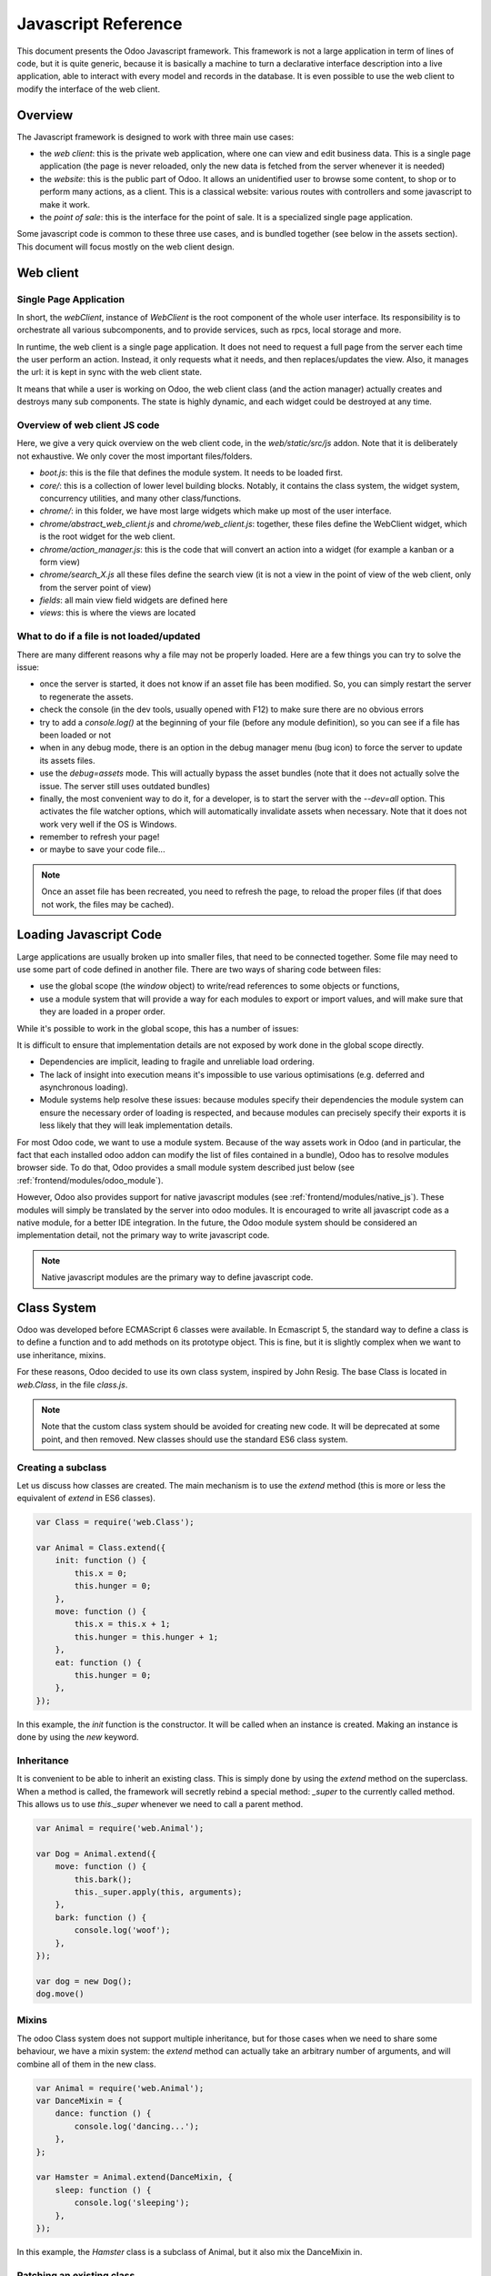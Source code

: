 .. highlight:: javascript

.. default-domain:: js

====================
Javascript Reference
====================

This document presents the Odoo Javascript framework. This
framework is not a large application in term of lines of code, but it is quite
generic, because it is basically a machine to turn a declarative interface
description into a live application, able to interact with every model and
records in the database.  It is even possible to use the web client to modify
the interface of the web client.

Overview
========

The Javascript framework is designed to work with three main use cases:

- the *web client*: this is the private web application, where one can view and
  edit business data. This is a single page application (the page is never
  reloaded, only the new data is fetched from the server whenever it is needed)
- the *website*: this is the public part of Odoo.  It allows an unidentified
  user to browse some content, to shop or to perform many actions, as a client.
  This is a classical website: various routes with controllers and some
  javascript to make it work.
- the *point of sale*: this is the interface for the point of sale. It is a
  specialized single page application.

Some javascript code is common to these three use cases, and is bundled together
(see below in the assets section).  This document will focus mostly on the web
client design.

Web client
==========

Single Page Application
-----------------------

In short, the *webClient*, instance of *WebClient* is the root component of the
whole user interface.  Its responsibility is to orchestrate all various
subcomponents, and to provide services, such as rpcs, local storage and more.

In runtime, the web client is a single page application. It does not need to
request a full page from the server each time the user perform an action. Instead,
it only requests what it needs, and then replaces/updates the view. Also, it
manages the url: it is kept in sync with the web client state.

It means that while a user is working on Odoo, the web client class (and the
action manager) actually creates and destroys many sub components. The state is
highly dynamic, and each widget could be destroyed at any time.

Overview of web client JS code
------------------------------

Here, we give a very quick overview on the web client code, in
the *web/static/src/js* addon. Note that it is deliberately not exhaustive.
We only cover the most important files/folders.

- *boot.js*: this is the file that defines the module system.  It needs to be
  loaded first.
- *core/*: this is a collection of lower level building blocks. Notably, it
  contains the class system, the widget system, concurrency utilities, and many
  other class/functions.
- *chrome/*: in this folder, we have most large widgets which make up most of
  the user interface.
- *chrome/abstract_web_client.js* and *chrome/web_client.js*: together, these
  files define the WebClient widget, which is the root widget for the web client.
- *chrome/action_manager.js*: this is the code that will convert an action into
  a widget (for example a kanban or a form view)
- *chrome/search_X.js* all these files define the search view (it is not a view
  in the point of view of the web client, only from the server point of view)
- *fields*: all main view field widgets are defined here
- *views*: this is where the views are located


What to do if a file is not loaded/updated
------------------------------------------

There are many different reasons why a file may not be properly loaded.  Here
are a few things you can try to solve the issue:

- once the server is started, it does not know if an asset file has been
  modified.  So, you can simply restart the server to regenerate the assets.
- check the console (in the dev tools, usually opened with F12) to make sure
  there are no obvious errors
- try to add a `console.log()` at the beginning of your file (before any module
  definition), so you can see if a file has been loaded or not
- when in any debug mode, there is an option in the debug manager menu (bug icon)
  to force the server to update its assets files.
- use the *debug=assets* mode.  This will actually bypass the asset bundles (note
  that it does not actually solve the issue. The server still uses outdated bundles)
- finally, the most convenient way to do it, for a developer, is to start the
  server with the *--dev=all* option. This activates the file watcher options,
  which will automatically invalidate assets when necessary.  Note that it does
  not work very well if the OS is Windows.
- remember to refresh your page!
- or maybe to save your code file...

.. note::
    Once an asset file has been recreated, you need to refresh the page, to reload
    the proper files (if that does not work, the files may be cached).


Loading Javascript Code
=======================

Large applications are usually broken up into smaller files, that need to be
connected together.  Some file may need to use some part of code defined in
another file. There are two ways of sharing code between files:

- use the global scope (the *window* object) to write/read references to some
  objects or functions,

- use a module system that will provide a way for each modules to export or import
  values, and will make sure that they are loaded in a proper order.

While it's possible to work in the global scope, this has a number of issues:

It is difficult to ensure that implementation details are not exposed by work done in the global scope directly.

- Dependencies are implicit, leading to fragile and unreliable load ordering.

- The lack of insight into execution means it's impossible to use various optimisations (e.g. deferred and asynchronous
  loading).

- Module systems help resolve these issues: because modules specify their dependencies the module system can ensure the
  necessary order of loading is respected, and because modules can precisely specify their exports it is less likely
  that they will leak implementation details.

For most Odoo code, we want to use a module system.  Because of the way assets
work in Odoo (and in particular, the fact that each installed odoo addon can
modify the list of files contained in a bundle), Odoo has to resolve modules
browser side.  To do that, Odoo provides a small module system described just
below (see :ref:`frontend/modules/odoo_module`).

However, Odoo also provides support for native javascript modules (see
:ref:`frontend/modules/native_js`). These modules
will simply be translated by the server into odoo modules. It is encouraged to
write all javascript code as a native module, for a better IDE integration. In
the future, the Odoo module system should be considered an implementation detail,
not the primary way to write javascript code.

.. note::
    Native javascript modules are the primary way to define javascript code.

Class System
============

Odoo was developed before ECMAScript 6 classes were available.  In Ecmascript 5,
the standard way to define a class is to define a function and to add methods
on its prototype object.  This is fine, but it is slightly complex when we want
to use inheritance, mixins.

For these reasons, Odoo decided to use its own class system, inspired by John
Resig. The base Class is located in *web.Class*, in the file *class.js*.


.. note ::

    Note that the custom class system should be avoided for creating new code. It
    will be deprecated at some point, and then removed.  New classes should use
    the standard ES6 class system.


Creating a subclass
-------------------

Let us discuss how classes are created.  The main mechanism is to use the
*extend* method (this is more or less the equivalent of *extend* in ES6 classes).

.. code-block:: javascript

    var Class = require('web.Class');

    var Animal = Class.extend({
        init: function () {
            this.x = 0;
            this.hunger = 0;
        },
        move: function () {
            this.x = this.x + 1;
            this.hunger = this.hunger + 1;
        },
        eat: function () {
            this.hunger = 0;
        },
    });


In this example, the *init* function is the constructor.  It will be called when
an instance is created.  Making an instance is done by using the *new* keyword.

Inheritance
-----------

It is convenient to be able to inherit an existing class.  This is simply done
by using the *extend* method on the superclass.  When a method is called, the
framework will secretly rebind a special method: *_super* to the currently
called method.  This allows us to use *this._super* whenever we need to call a
parent method.

.. code-block:: javascript

    var Animal = require('web.Animal');

    var Dog = Animal.extend({
        move: function () {
            this.bark();
            this._super.apply(this, arguments);
        },
        bark: function () {
            console.log('woof');
        },
    });

    var dog = new Dog();
    dog.move()

Mixins
------

The odoo Class system does not support multiple inheritance, but for those cases
when we need to share some behaviour, we have a mixin system: the *extend*
method can actually take an arbitrary number of arguments, and will combine all
of them in the new class.

.. code-block:: javascript

    var Animal = require('web.Animal');
    var DanceMixin = {
        dance: function () {
            console.log('dancing...');
        },
    };

    var Hamster = Animal.extend(DanceMixin, {
        sleep: function () {
            console.log('sleeping');
        },
    });

In this example, the *Hamster* class is a subclass of Animal, but it also mix
the DanceMixin in.

Patching an existing class
--------------------------

It is not common, but we sometimes need to modify another class *in place*. The
goal is to have a mechanism to change a class and all future/present instances.
This is done by using the *include* method:

.. code-block:: javascript

    var Hamster = require('web.Hamster');

    Hamster.include({
        sleep: function () {
            this._super.apply(this, arguments);
            console.log('zzzz');
        },
    });


This is obviously a dangerous operation and should be done with care.  But with
the way Odoo is structured, it is sometimes necessary in one addon to modify
the behavior of a widget/class defined in another addon.  Note that it will
modify all instances of the class, even if they have already been created.

Widgets
=======

The *Widget* class is really an important building block of the user interface.
Pretty much everything in the user interface is under the control of a widget.
The Widget class is defined in the module *web.Widget*, in *widget.js*.

In short, the features provided by the Widget class include:

* parent/child relationships between widgets (*PropertiesMixin*)
* extensive lifecycle management with safety features (e.g. automatically
  destroying children widgets during the destruction of a parent)
* automatic rendering with :ref:`qweb <reference/qweb>`
* various utility functions to help interacting with the outside environment.

Here is an example of a basic counter widget:

.. code-block:: javascript

    var Widget = require('web.Widget');

    var Counter = Widget.extend({
        template: 'some.template',
        events: {
            'click button': '_onClick',
        },
        init: function (parent, value) {
            this._super(parent);
            this.count = value;
        },
        _onClick: function () {
            this.count++;
            this.$('.val').text(this.count);
        },
    });

For this example, assume that the template *some.template* (and is properly
loaded: the template is in a file, which is properly defined in the assets of
the module manifest ``'assets': {'web.assets_qweb': [...]}``,  see
:ref:`assets <reference/assets>`.) is given by:

.. code-block:: xml

    <div t-name="some.template">
        <span class="val"><t t-esc="widget.count"/></span>
        <button>Increment</button>
    </div>

This example widget can be used in the following manner:

.. code-block:: javascript

    // Create the instance
    var counter = new Counter(this, 4);
    // Render and insert into DOM
    counter.appendTo(".some-div");

This example illustrates a few of the features of the *Widget* class, including
the event system, the template system, the constructor with the initial *parent* argument.

Widget Lifecycle
----------------

Like many component systems, the widget class has a well defined lifecycle. The
usual lifecycle is the following: *init* is called, then *willStart*, then the
rendering takes place, then *start* and finally *destroy*.

.. function:: Widget.init(parent)

    this is the constructor.  The init method is supposed to initialize the
    base state of the widget. It is synchronous and can be overridden to
    take more parameters from the widget's creator/parent

    :param parent: the new widget's parent, used to handle automatic
                    destruction and event propagation. Can be ``null`` for
                    the widget to have no parent.
    :type parent: :class:`~Widget`

.. function:: Widget.willStart()

    this method will be called once by the framework when a widget is created
    and in the process of being appended to the DOM.  The *willStart* method is a
    hook that should return a promise.  The JS framework will wait for this promise
    to complete before moving on to the rendering step.  Note that at this point,
    the widget does not have a DOM root element.  The *willStart* hook is mostly
    useful to perform some asynchronous work, such as fetching data from the server

.. function:: [Rendering]

    This step is automatically done by the framework.  What happens is
    that the framework checks if a template key is defined on the widget.  If that is
    the case, then it will render that template with the *widget* key bound to the
    widget in the rendering context (see the example above: we use *widget.count*
    in the QWeb template to read the value from the widget). If no template is
    defined, we read the *tagName* key and create a corresponding DOM element.
    When the rendering is done, we set the result as the $el property of the widget.
    After this, we automatically bind all events in the events and custom_events
    keys.

.. function:: Widget.start()

    when the rendering is complete, the framework will automatically call
    the *start* method.  This is useful to perform some specialized post-rendering
    work.  For example, setting up a library.

    Must return a promise to indicate when its work is done.

    :returns: promise

.. function:: Widget.destroy()

    This is always the final step in the life of a widget.  When a
    widget is destroyed, we basically perform all necessary cleanup operations:
    removing the widget from the component tree, unbinding all events, ...

    Automatically called when the widget's parent is destroyed,
    must be called explicitly if the widget has no parent or if it is
    removed but its parent remains.

Note that the willStart and start method are not necessarily called.  A widget
can be created (the *init* method will be called) and then destroyed (*destroy*
method) without ever having been appended to the DOM.  If that is the case, the
willStart and start will not even be called.

Widget API
----------

.. attribute:: Widget.tagName

    Used if the widget has no template defined. Defaults to ``div``,
    will be used as the tag name to create the DOM element to set as
    the widget's DOM root. It is possible to further customize this
    generated DOM root with the following attributes:


.. attribute:: Widget.id

    Used to generate an ``id`` attribute on the generated DOM
    root. Note that this is rarely needed, and is probably not a good idea
    if a widget can be used more than once.

.. attribute:: Widget.className

    Used to generate a ``class`` attribute on the generated DOM root. Note
    that it can actually contain more than one css class:
    *'some-class other-class'*

.. attribute:: Widget.attributes

    Mapping (object literal) of attribute names to attribute
    values. Each of these k:v pairs will be set as a DOM attribute
    on the generated DOM root.

.. attribute:: Widget.el

    raw DOM element set as root to the widget (only available after the start
    lifecycle method)

.. attribute:: Widget.$el

    jQuery wrapper around :attr:`~Widget.el`. (only available after the start
    lifecycle method)

.. attribute:: Widget.template

    Should be set to the name of a :ref:`QWeb template <reference/qweb>`.
    If set, the template will be rendered after the widget has been
    initialized but before it has been started. The root element generated by
    the template will be set as the DOM root of the widget.

.. attribute:: Widget.xmlDependencies

    List of paths to xml files that need to be loaded before the
    widget can be rendered. This will not induce loading anything that has already
    been loaded. This is useful when you want to load your templates lazily,
    or if you want to share a widget between the website and the web client
    interface.

    .. code-block:: javascript

        var EditorMenuBar = Widget.extend({
            xmlDependencies: ['/web_editor/static/src/xml/editor.xml'],
            ...

.. attribute:: Widget.events

    Events are a mapping of an event selector (an event name and an optional
    CSS selector separated by a space) to a callback. The callback can
    be the name of a widget's method or a function object. In either case, the
    ``this`` will be set to the widget:

    .. code-block:: javascript

        events: {
            'click p.oe_some_class a': 'some_method',
            'change input': function (e) {
                e.stopPropagation();
            }
        },

    The selector is used for jQuery's event delegation, the
    callback will only be triggered for descendants of the DOM root
    matching the selector. If the selector is left out
    (only an event name is specified), the event will be set directly on the
    widget's DOM root.

    Note: the use of an inline function is discouraged, and will probably be
    removed sometimes in the future.

.. attribute:: Widget.custom_events

    this is almost the same as the *events* attribute, but the keys
    are arbitrary strings.  They represent business events triggered by
    some sub widgets.  When an event is triggered, it will 'bubble up' the widget
    tree (see the section on component communication for more details).

.. function:: Widget.isDestroyed()

    :returns: ``true`` if the widget is being or has been destroyed, ``false``
              otherwise

.. function:: Widget.$(selector)

    Applies the CSS selector specified as parameter to the widget's
    DOM root:

    .. code-block:: javascript

        this.$(selector);

    is functionally identical to:

    .. code-block:: javascript

        this.$el.find(selector);

    :param String selector: CSS selector
    :returns: jQuery object

    .. note:: this helper method is similar to ``Backbone.View.$``

.. function:: Widget.setElement(element)

    Re-sets the widget's DOM root to the provided element, also
    handles re-setting the various aliases of the DOM root as well as
    unsetting and re-setting delegated events.

    :param Element element: a DOM element or jQuery object to set as
                            the widget's DOM root

Inserting a widget in the DOM
-----------------------------

.. function:: Widget.appendTo(element)

    Renders the widget and inserts it as the last child of the target, uses
    `.appendTo()`_

.. function:: Widget.prependTo(element)

    Renders the widget and inserts it as the first child of the target, uses
    `.prependTo()`_

.. function:: Widget.insertAfter(element)

    Renders the widget and inserts it as the preceding sibling of the target,
    uses `.insertAfter()`_

.. function:: Widget.insertBefore(element)

    Renders the widget and inserts it as the following sibling of the target,
    uses `.insertBefore()`_

All of these methods accept whatever the corresponding jQuery method accepts
(CSS selectors, DOM nodes or jQuery objects). They all return a promise
and are charged with three tasks:

* rendering the widget's root element via :func:`~Widget.renderElement`
* inserting the widget's root element in the DOM using whichever jQuery
  method they match
* starting the widget, and returning the result of starting it

Widget Guidelines
-----------------

* Identifiers (``id`` attribute) should be avoided. In generic applications
  and modules, ``id`` limits the re-usability of components and tends to make
  code more brittle. Most of the time, they can be replaced with nothing,
  classes or keeping a reference to a DOM node or jQuery element.

  If an ``id`` is absolutely necessary (because a third-party library requires
  one), the id should be partially generated using ``_.uniqueId()`` e.g.:

  .. code-block:: javascript

      this.id = _.uniqueId('my-widget-');

* Avoid predictable/common CSS class names. Class names such as "content" or
  "navigation" might match the desired meaning/semantics, but it is likely an
  other developer will have the same need, creating a naming conflict and
  unintended behavior. Generic class names should be prefixed with e.g. the
  name of the component they belong to (creating "informal" namespaces, much
  as in C or Objective-C).

* Global selectors should be avoided. Because a component may be used several
  times in a single page (an example in Odoo is dashboards), queries should be
  restricted to a given component's scope. Unfiltered selections such as
  ``$(selector)`` or ``document.querySelectorAll(selector)`` will generally
  lead to unintended or incorrect behavior.  Odoo Web's
  :class:`~Widget` has an attribute providing its DOM root
  (:attr:`~Widget.$el`), and a shortcut to select nodes directly
  (:func:`~Widget.$`).

* More generally, never assume your components own or controls anything beyond
  its own personal :attr:`~Widget.$el` (so, avoid using a reference to the
  parent widget)

* Html templating/rendering should use QWeb unless absolutely trivial.

* All interactive components (components displaying information to the screen
  or intercepting DOM events) must inherit from :class:`~Widget`
  and correctly implement and use its API and life cycle.

* Make sure to wait for start to be finished before using $el e.g.:

    .. code-block:: javascript

        var Widget = require('web.Widget');

        var AlmostCorrectWidget = Widget.extend({
            start: function () {
                this.$el.hasClass(....) // in theory, $el is already set, but you don't know what the parent will do with it, better call super first
                return this._super.apply(arguments);
            },
        });

        var IncorrectWidget = Widget.extend({
            start: function () {
                this._super.apply(arguments); // the parent promise is lost, nobody will wait for the start of this widget
                this.$el.hasClass(....)
            },
        });

        var CorrectWidget = Widget.extend({
            start: function () {
                var self = this;
                return this._super.apply(arguments).then(function() {
                    self.$el.hasClass(....) // this works, no promise is lost and the code executes in a controlled order: first super, then our code.
                });
            },
        });

.. _reference/javascript_reference/qweb:

QWeb Template Engine
====================

The web client uses the :doc:`qweb` template engine to render widgets (unless they
override the *renderElement* method to do something else).
The Qweb JS template engine is based on XML, and is mostly compatible with the
python implementation.

Now, let us explain how the templates are loaded.  Whenever the web client
starts, a rpc is made to the */web/webclient/qweb* route.  The server will then
return a list of all templates defined in data files for each installed modules.
The correct files are listed in the *web.assets_qweb* entry in each module
manifest. It is also possible to lazy-load another bundle's templates by calling
this same route and giving it the corresponding "bundle" query parameter.

The web client will wait for that list of template to be loaded, before starting
its first widget.

This mechanism works quite well for our needs, but sometimes, we want to lazy
load a template.  For example, imagine that we have a widget which is rarely
used.  In that case, maybe we prefer to not load its template in the main file,
in order to make the web client slightly lighter.  In that case, we can use the
*xmlDependencies* key of the Widget:

.. code-block:: javascript

    var Widget = require('web.Widget');

    var Counter = Widget.extend({
        template: 'some.template',
        xmlDependencies: ['/myaddon/path/to/my/file.xml'],

        ...

    });

With this, the *Counter* widget will load the xmlDependencies files in its
*willStart* method, so the template will be ready when the rendering is performed.

Event system
============

There are currently two event systems supported by Odoo: a simple system which
allows adding listeners and triggering events, and a more complete system that
also makes events 'bubble up'.

Both of these event systems are implemented in the *EventDispatcherMixin*, in
the file *mixins.js*. This mixin is included in the *Widget* class.

Base Event system
-----------------

This event system was historically the first.  It implements a simple bus
pattern. We have 4 main methods:

- *on*: this is used to register a listener on an event.
- *off*: useful to remove events listener.
- *once*: this is used to register a listener that will only be called once.
- *trigger*: trigger an event. This will cause each listeners to be called.

Here is an example on how this event system could be used:

.. code-block:: javascript

    var Widget = require('web.Widget');
    var Counter = require('myModule.Counter');

    var MyWidget = Widget.extend({
        start: function () {
            this.counter = new Counter(this);
            this.counter.on('valuechange', this, this._onValueChange);
            var def = this.counter.appendTo(this.$el);
            return Promise.all([def, this._super.apply(this, arguments)]);
        },
        _onValueChange: function (val) {
            // do something with val
        },
    });

    // in Counter widget, we need to call the trigger method:

    ... this.trigger('valuechange', someValue);


.. warning::
    the use of this event system is discouraged, we plan to replace each
    *trigger* method by the *trigger_up* method from the extended event system

Extended Event System
---------------------

The custom event widgets is a more advanced system, which mimic the DOM events
API.  Whenever an event is triggered, it will 'bubble up' the component tree,
until it reaches the root widget, or is stopped.

- *trigger_up*: this is the method that will create a small *OdooEvent* and
  dispatch it in the component tree.  Note that it will start with the component
  that triggered the event
- *custom_events*: this is the equivalent of the *event* dictionary, but for
  odoo events.

The OdooEvent class is very simple.  It has three public attributes: *target*
(the widget that triggered the event), *name* (the event name) and *data* (the
payload).  It also has 2 methods: *stopPropagation* and *is_stopped*.

The previous example can be updated to use the custom event system:

.. code-block:: javascript

    var Widget = require('web.Widget');
    var Counter = require('myModule.Counter');

    var MyWidget = Widget.extend({
        custom_events: {
            valuechange: '_onValueChange'
        },
        start: function () {
            this.counter = new Counter(this);
            var def = this.counter.appendTo(this.$el);
            return Promise.all([def, this._super.apply(this, arguments)]);
        },
        _onValueChange: function(event) {
            // do something with event.data.val
        },
    });

    // in Counter widget, we need to call the trigger_up method:

    ... this.trigger_up('valuechange', {value: someValue});

Registries
==========

A common need in the Odoo ecosystem is to extend/change the behaviour of the
base system from the outside (by installing an application, i.e. a different
module).  For example, one may need to add a new widget type in some views.  In
that case, and many others, the usual process is to create the desired component,
then add it to a registry (registering step), to make the rest of the web client
aware of its existence.

There are a few registries available in the system:

field registry (exported by :js:data:`web.field_registry`)
  The field registry contains all field widgets known to the web client.
  Whenever a view (typically form or list/kanban) needs a field widget, this
  is where it will look. A typical use case look like this:

  .. code-block:: javascript

      var fieldRegistry = require('web.field_registry');

      var FieldPad = ...;

      fieldRegistry.add('pad', FieldPad);

  Note that each value should be a subclass of *AbstractField*

view registry
  This registry contains all JS views known to the web client
  (and in particular, the view manager).  Each value of this registry should
  be a subclass of *AbstractView*.

action registry
  We keep track of all client actions in this registry.  This
  is where the action manager looks up whenever it needs to create a client
  action.  In version 11, each value should simply be a subclass of *Widget*.
  However, in version 12, the values are required to be *AbstractAction*.

Communication between widgets
=============================

There are many ways to communicate between components.

From a parent to its child
  This is a simple case. The parent widget can simply call a method on its
  child:

  .. code-block:: javascript

      this.someWidget.update(someInfo);

From a widget to its parent/some ancestor
  In this case, the widget's job is simply to notify its environment that
  something happened.  Since we do not want the widget to have a reference to
  its parent (this would couple the widget with its parent's implementation),
  the best way to proceed is usually to trigger an event, which will bubble up
  the component tree, by using the ``trigger_up`` method:

  .. code-block:: javascript

      this.trigger_up('open_record', { record: record, id: id});

  This event will be triggered on the widget, then will bubble up and be
  eventually caught by some upstream widget:

  .. code-block:: javascript

      var SomeAncestor = Widget.extend({
          custom_events: {
              'open_record': '_onOpenRecord',
          },
          _onOpenRecord: function (event) {
              var record = event.data.record;
              var id = event.data.id;
              // do something with the event.
          },
      });

Cross component
  Cross component communication can be achieved by using a bus.  This is not
  the preferred form of communication, because it has the disadvantage of
  making the code harder to maintain.  However, it has the advantage of
  decoupling the components.  In that case, this is simply done by triggering
  and listening to events on a bus.  For example:

  .. code-block:: javascript

      // in WidgetA
      var core = require('web.core');

      var WidgetA = Widget.extend({
          ...
          start: function () {
              core.bus.on('barcode_scanned', this, this._onBarcodeScanned);
          },
      });

      // in WidgetB
      var WidgetB = Widget.extend({
          ...
          someFunction: function (barcode) {
              core.bus.trigger('barcode_scanned', barcode);
          },
      });

    In this example, we use the bus exported by *web.core*, but this is not
    required. A bus could be created for a specific purpose.

Services
========

In version 11.0, we introduced the notion of *service*.  The main idea is to
give to sub components a controlled way to access their environment, in a way
that allow the framework enough control, and which is testable.

The service system is organized around three ideas: services, service providers
and widgets.  The way it works is that widgets trigger (with *trigger_up*)
events, these events bubble up to a service provider, which will ask a service
to perform a task, then maybe return an answer.

Service
-------

A service is an instance of the *AbstractService* class.  It basically only has
a name and a few methods.  Its job is to perform some work, typically something
depending on the environment.

For example, we have the *ajax* service (job is to perform a rpc), the
*localStorage* (interact with the browser local storage) and many others.

Here is a simplified example on how the ajax service is implemented:

.. code-block:: javascript

    var AbstractService = require('web.AbstractService');

    var AjaxService = AbstractService.extend({
        name: 'ajax',
        rpc: function (...) {
            return ...;
        },
    });

This service is named 'ajax' and define one method, *rpc*.

Service Provider
----------------

For services to work, it is necessary that we have a service provider ready to
dispatch the custom events.  In the *backend* (web client), this is done by the
main web client instance. Note that the code for the service provider comes from
the *ServiceProviderMixin*.

Widget
------

The widget is the part that requests a service.  In order to do that, it simply
triggers an event *call_service* (typically by using the helper function *call*).
This event will bubble up and communicate the intent to the rest of the system.

In practice, some functions are so frequently called that we have some helpers
functions to make them easier to use. For example, the *_rpc* method is a helper
that helps making a rpc.

.. code-block:: javascript

    var SomeWidget = Widget.extend({
        _getActivityModelViewID: function (model) {
            return this._rpc({
                model: model,
                method: 'get_activity_view_id'
            });
        },
    });

.. warning::
    If a widget is destroyed, it will be detached from the main component tree
    and will not have a parent.  In that case, the events will not bubble up, which
    means that the work will not be done.  This is usually exactly what we want from
    a destroyed widget.

RPCs
----

The rpc functionality is supplied by the ajax service.  But most people will
probably only interact with the *_rpc* helpers.

There are typically two usecases when working on Odoo: one may need to call a
method on a (python) model (this goes through a controller *call_kw*), or one
may need to directly call a controller (available on some route).

* Calling a method on a python model:

.. code-block:: javascript

    return this._rpc({
        model: 'some.model',
        method: 'some_method',
        args: [some, args],
    });

* Directly calling a controller:

.. code-block:: javascript

    return this._rpc({
        route: '/some/route/',
        params: { some: kwargs},
    });

Notifications
=============

The Odoo framework has a standard way to communicate various information to the
user: notifications, which are displayed on the top right of the user interface.

There are two types of notifications:

- *notification*: useful to display some feedback.  For example, whenever a user
  unsubscribed to a channel.

- *warning*: useful to display some important/urgent information.  Typically
  most kind of (recoverable) errors in the system.

Also, notifications can be used to ask a question to the user without disturbing
its workflow.  Imagine a phone call received through VOIP: a sticky notification
could be displayed with two buttons *Accept* and *Decline*.

Notification system
-------------------

The notification system in Odoo is designed with the following components:

- a *Notification* widget: this is a simple widget that is meant to be created
  and displayed with the desired information

- a *NotificationService*: a service whose responsibility is to create and
  destroy notifications whenever a request is done (with a custom_event). Note
  that the web client is a service provider.

- a client action *display_notification*: this allows to trigger the display
  of a notification from python (e.g. in the method called when the user
  clicked on a button of type object).

- an helper function in *ServiceMixin*: *displayNotification*

Displaying a notification
-------------------------

The most common way to display a notification is by using the method that come
from the *ServiceMixin*:

- *displayNotification(options)*:
    Display a notification with the following *options*:

    - *title*: string, optional. This will be displayed on the top as a title.

    - *subtitle*: string, optional. This will be displayed on the top as a
      subtitle.

    - *message*: string, optional. The content of the notification. Do not forget
      to escape your message via the markup function if needed.

    - *sticky*: boolean, optional (default false). If true, the notification
      will stay until the user dismisses it.  Otherwise, the notification will
      be automatically closed after a short delay.

    - *type*: string, optional (default 'warning'). Determines the style of the
      notification. Possible values: 'info', 'success', 'warning', 'danger', ''.

    - *className*: string, optional.  This is a css class name that will be
      automatically added to the notification.  This could be useful for styling
      purpose, even though its use is discouraged.

Here are two examples on how to use these methods:

.. code-block:: javascript

    // note that we call _t on the text to make sure it is properly translated.
    this.displayNotification({
        title: _t("Success"),
        message: _t("Your signature request has been sent.")
    });
    this.displayNotification({
        title: _t("Error"),
        message: _t("Filter name is required."),
        type: 'danger',
    });

Here an example in python:

.. code-block:: python

    # note that we call _(string) on the text to make sure it is properly translated.
    def show_notification(self):
        return {
            'type': 'ir.actions.client',
            'tag': 'display_notification',
            'params': {
                'title': _('Success'),
                'message': _('Your signature request has been sent.'),
                'sticky': False,
            }
        }

Systray
=======

The Systray is the right part of the menu bar in the interface, where the web
client displays a few widgets, such as a messaging menu.

When the SystrayMenu is created by the menu, it will look for all registered
widgets and add them as a sub widget at the proper place.

There is currently no specific API for systray widgets.  They are supposed to
be simple widgets, and can communicate with their environment just like other
widgets with the *trigger_up* method.

Adding a new Systray Item
-------------------------

There is no systray registry.  The proper way to add a widget is to add it to
the class variable SystrayMenu.items.

.. code-block:: javascript

    var SystrayMenu = require('web.SystrayMenu');

    var MySystrayWidget = Widget.extend({
        ...
    });

    SystrayMenu.Items.push(MySystrayWidget);

Ordering
--------

Before adding the widget to himself, the Systray Menu will sort the items by
a sequence property. If that property is not present on the prototype, it will
use 50 instead.  So, to position a systray item to be on the right, one can
set a very high sequence number (and conversely, a low number to put it on the
left).

.. code-block:: javascript

    MySystrayWidget.prototype.sequence = 100;

Translation management
======================

Some translations are made on the server side (basically all text strings rendered or
processed by the server), but there are strings in the static files that need
to be translated.  The way it currently works is the following:

- each translatable string is tagged with the special function *_t* (available in
  the JS module *web.core*
- these strings are used by the server to generate the proper PO files
- whenever the web client is loaded, it will call the route */web/webclient/translations*,
  which returns a list of all translatable terms
- in runtime, whenever the function *_t* is called, it will look up in this list
  in order to find a translation, and return it or the original string if none
  is found.

Note that translations are explained in more details, from the server point of
view, in the document :doc:`/developer/howtos/translations`.

There are two important functions for the translations in javascript: *_t* and
*_lt*.  The difference is that *_lt* is lazily evaluated.

.. code-block:: javascript

    var core = require('web.core');

    var _t = core._t;
    var _lt = core._lt;

    var SomeWidget = Widget.extend({
        exampleString: _lt('this should be translated'),
        ...
        someMethod: function () {
            var str = _t('some text');
            ...
        },
    });

In this example, the *_lt* is necessary because the translations are not ready
when the module is loaded.

Note that translation functions need some care.  The string given in argument
should not be dynamic.

Session
=======

There is a specific module provided by the web client which contains some
information specific to the user current *session*.  Some notable keys are

- uid: the current user ID (its ID as a *res.users*)
- user_name: the user name, as a string
- the user context (user ID, language and timezone)
- partner_id: the ID of the partner associated to the current user
- db: the name of the database currently being in use

Adding information to the session
---------------------------------

When the /web route is loaded, the server will inject some session information
in the template a script tag. The information will be read from the method
*session_info* of the model *ir.http*.  So, if one wants to add a specific
information, it can be done by overriding the session_info method and adding it
to the dictionary.

.. code-block:: python

    from odoo import models
    from odoo.http import request


    class IrHttp(models.AbstractModel):
        _inherit = 'ir.http'

        def session_info(self):
            result = super(IrHttp, self).session_info()
            result['some_key'] = get_some_value_from_db()
            return result

Now, the value can be obtained in javascript by reading it in the session:

.. code-block:: javascript

    var session = require('web.session');
    var myValue = session.some_key;
    ...

Note that this mechanism is designed to reduce the amount of communication
needed by the web client to be ready.  It is more appropriate for data which is
cheap to compute (a slow session_info call will delay the loading for the web
client for everyone), and for data which is required early in the initialization
process.

Views
=====

The word 'view' has more than one meaning. This section is about the design of
the javascript code of the views, not the structure of the *arch* or anything
else.

In 2017, Odoo replaced the previous view code with a new architecture.  The
main need was to separate the rendering logic from the model logic.

Views (in a generic sense) are now described with  4 pieces: a View, a
Controller, a Renderer and a Model.  The API of these 4 pieces is described in
the AbstractView, AbstractController, AbstractRenderer and AbstractModel classes.

.. raw:: html

    <svg width="550" height="173">
        <!-- Created with Method Draw - https://github.com/duopixel/Method-Draw/ -->
        <path id="svg_1" d="m147.42498,79.79206c0.09944,-8.18859 -0.06363,-16.38812 0.81774,-24.5623c21.65679,2.68895 43.05815,7.08874 64.35,11.04543c1.14304,-4.01519 0.60504,-7.34585 1.59817,-11.05817c13.67878,7.81176 27.23421,15.73476 40.23409,24.03505c-12.47212,9.41539 -26.77809,17.592 -40.82272,25.96494c-0.4548,-3.89916 -0.90967,-7.79828 -1.36448,-11.69744c-20.69972,3.77225 -42.59036,7.6724 -63.42391,11.12096c-1.41678,-7.95741 -1.37514,-16.62327 -1.38888,-24.84846z" stroke-width="1.5" stroke="#000" fill="#fff"/>
        <rect id="svg_3" height="41" width="110" y="57.5" x="7" fill-opacity="null" stroke-opacity="null" stroke-width="1.5" stroke="#000" fill="#fff"/>
        <rect stroke="#000" id="svg_5" height="41" width="135" y="20.5" x="328" fill-opacity="null" stroke-opacity="null" stroke-width="1.5" fill="#fff"/>
        <rect stroke="#000" id="svg_6" height="41" width="128" y="102.5" x="262" fill-opacity="null" stroke-opacity="null" stroke-width="1.5" fill="#fff"/>
        <rect stroke="#000" id="svg_7" height="41" width="119" y="100.5" x="417" fill-opacity="null" stroke-opacity="null" stroke-width="1.5" fill="#fff"/>
        <line stroke-linecap="null" stroke-linejoin="null" id="svg_8" y2="96.5" x2="317" y1="65.5" x1="364" fill-opacity="null" stroke-opacity="null" stroke-width="1.5" stroke="#000" fill="none"/>
        <line stroke-linecap="null" stroke-linejoin="null" id="svg_9" y2="96.5" x2="467" y1="63.5" x1="425" fill-opacity="null" stroke-opacity="null" stroke-width="1.5" stroke="#000" fill="none"/>
        <text xml:space="preserve" text-anchor="start" font-family="Helvetica, Arial, sans-serif" font-size="24" id="svg_10" y="83.5" x="38" fill-opacity="null" stroke-opacity="null" stroke-width="0" stroke="#000" fill="#000000">View</text>
        <text xml:space="preserve" text-anchor="start" font-family="Helvetica, Arial, sans-serif" font-size="24" id="svg_11" y="44.5" x="346" fill-opacity="null" stroke-opacity="null" stroke-width="0" stroke="#000" fill="#000000">Controller</text>
        <text xml:space="preserve" text-anchor="start" font-family="Helvetica, Arial, sans-serif" font-size="24" id="svg_12" y="128.5" x="276" fill-opacity="null" stroke-opacity="null" stroke-width="0" stroke="#000" fill="#000000">Renderer</text>
        <text xml:space="preserve" text-anchor="start" font-family="Helvetica, Arial, sans-serif" font-size="24" id="svg_13" y="127.5" x="442" fill-opacity="null" stroke-opacity="null" stroke-width="0" stroke="#000" fill="#000000">Model</text>
    </svg>

- the View is the factory. Its job is to get a set of fields, arch, context and
  some other parameters, then to construct a Controller/Renderer/Model triplet.

  The view's role is to properly setup each piece of the MVC pattern, with the correct
  information.  Usually, it has to process the arch string and extract the
  data necessary for each other parts of the view.

  Note that the view is a class, not a widget.  Once its job has been done, it
  can be discarded.

- the Renderer has one job: representing the data being viewed in a DOM element.
  Each view can render the data in a different way.  Also, it should listen on
  appropriate user actions and notify its parent (the Controller) if necessary.

  The Renderer is the V in the MVC pattern.

- the Model: its job is to fetch and hold the state of the view.  Usually, it
  represents in some way a set of records in the database.  The Model is the
  owner of the 'business data'. It is the M in the MVC pattern.

- the Controller: its job is to coordinate the renderer and the model.  Also, it
  is the main entry point for the rest of the web client.  For example, when
  the user changes something in the search view, the *update* method of the
  controller will be called with the appropriate information.

  It is the C in the MVC pattern.

.. note::
    The JS code for the views has been designed to be usable outside of the
    context of a view manager/action manager.  They could be used in a client action,
    or, they could be displayed in the public website (with some work on the assets).

.. _reference/js/widgets:

Fields
======

A good part of the web client experience is about editing and creating data. Most
of that work is done with the help of field widgets, which are aware of the field
type and of the specific details on how a value should be displayed and edited.

.. _reference/javascript_reference/field_decoration:

Decorations
-----------

Like the list view, field widgets have a simple support for decorations. The
goal of decorations is to have a simple way to specify a text color depending on
the record current state.  For example:

.. code-block:: xml

    <field name="state" decoration-danger="amount &lt; 10000"/>

The valid decoration names are:

- `decoration-bf`
- `decoration-it`
- `decoration-danger`
- `decoration-info`
- `decoration-muted`
- `decoration-primary`
- `decoration-success`
- `decoration-warning`

Each decoration *decoration-X* will be mapped to a css class *text-X*, which is
a standard bootstrap css class (except for *text-it* and *text-bf*, which are
handled by odoo and correspond to italic and bold, respectively).  Note that the
value of the decoration attribute should be a valid python expression, which
will be evaluated with the record as evaluation context.

Non-relational fields
---------------------

We document here all non relational fields available by default, in no particular
order.

Integer (`integer`)
    This is the default field type for fields of type `integer`.

    - Supported field types: `integer`

    Options:

    - `type`: setting the input type (`"text"` by default, can be set on `"number"`)

        On edit mode, the field is rendered as an input with the HTML attribute type
        set on `"number"` (so user can benefit the native support, especially on
        mobile). In this case, the default formatting is disabled to avoid incompability.

        .. code-block:: xml

            <field name="int_value" options="{'type': 'number'}" />

    - `step`: set the step to the value up and down when the user click on buttons
      (only for input of type number, `1` by default)

        .. code-block:: xml

            <field name="int_value" options="{'type': 'number', 'step': 100}" />

    - `format`: should the number be formatted. (`true` by default)

        By default, numbers are formatted according to locale parameters.
        This option will prevent the field's value from being formatted.

        .. code-block:: xml

            <field name="int_value" options='{"format": false}' />

Float (`float`)
    This is the default field type for fields of type `float`.

    - Supported field types: `float`

    Attributes:

    - `digits`: displayed precision

        .. code-block:: xml

            <field name="factor" digits="[42,5]" />

    Options:

    - `type`: setting the input type (`"text"` by default, can be set on `"number"`)
        On edit mode, the field is rendered as an input with the HTML attribute type
        set on `"number"` (so user can benefit the native support, especially on
        mobile). In this case, the default formatting is disabled to avoid incompability.

        .. code-block:: xml

            <field name="int_value" options="{'type': 'number'}" />

    - `step`: set the step to the value up and down when the user click on buttons
        (only for input of type number, `1` by default)

        .. code-block:: xml

            <field name="int_value" options="{'type': 'number', 'step': 0.1}" />

    - `format`: should the number be formatted. (`true` by default)
        By default, numbers are formatted according to locale parameters.
        This option will prevent the field's value from being formatted.

        .. code-block:: xml

            <field name="int_value" options="{'format': false}" />

Time (`float_time`)
    The goal of this widget is to display properly a float value that represents
    a time interval (in hours).  So, for example, `0.5` should be formatted as `0:30`,
    or `4.75` correspond to `4:45`.

    - Supported field types: `float`

Float Factor (`float_factor`)
    This widget aims to display properly a float value that converted using a factor
    given in its options. So, for example, the value saved in database is `0.5` and the
    factor is `3`, the widget value should be formatted as `1.5`.

    - Supported field types: `float`

Float Toggle (`float_toggle`)
    The goal of this widget is to replace the input field by a button containing a
    range of possible values (given in the options). Each click allows the user to loop
    in the range. The purpose here is to restrict the field value to a predefined selection.
    Also, the widget support the factor conversion as the `float_factor` widget (Range values
    should be the result of the conversion).

    - Supported field types: `float`

    .. code-block:: xml

        <field name="days_to_close" widget="float_toggle" options="{'factor': 2, 'range': [0, 4, 8]}" />

Boolean (`boolean`)
    This is the default field type for fields of type `boolean`.

    - Supported field types: `boolean`

Char (`char`)
    This is the default field type for fields of type `char`.

    - Supported field types: `char`

.. _reference/javascript_reference/date_field:

Date (`date`)
    This is the default field type for fields of type `date`. It consists of a text
    box and a date picker.

    - Supported field types: `date`

    Options:

    - `min_date` / `max_date`: sets limit dates for accepted values. By default, the earliest
        accepted date is **1000-01-01** and the latest is **9999-12-31**.
        Accepted values are SQL-formatted dates (`yyyy-MM-dd HH:mm:ss`) or `"today"`.

        .. code-block:: xml

            <field name="datefield" options="{'min_date': 'today', 'max_date': '2023-12-31'}" />

    - warn_future: displays a warning if the value is in the future (based on today).

        .. code-block:: xml

            <field name="datefield" options="{'warn_future': true}" />

.. _reference/javascript_reference/datetime_field:

Date & Time (`datetime`)
    This is the default field type for fields of type `datetime`. The values are always
    in the client's timezone.

    - Supported field types: `datetime`

    Options:

    - see :ref:`Date Field <reference/javascript_reference/date_field>` options

    - `rounding`: increment used to generate available minutes in the time picker. This
        does not affect the actual value, just the amount of available options in the
        select dropdown (default: `5`).

        .. code-block:: xml

            <field name="datetimefield" options="{'rounding': 10}" />

Date Range (`daterange`)
    This widget allows the user to select start and end date from a single picker.

    - Supported field types: `date`, `datetime`

    Options:

    - see :ref:`Date Field <reference/javascript_reference/date_field>` or :ref:`Date & Time Field <reference/javascript_reference/datetime_field>` options

    - `start_date_field`: field used to get/set the start value of the date range (cannot be used with
        `end_date_field`).

        .. code-block:: xml

            <field name="end_date" widget="daterange" options="{'start_date_field': 'start_date'}" />

    - `end_date_field`: field used to get/set the end value of the date range (cannot be used with
        `start_date_field`).

        .. code-block:: xml

            <field name="start_date" widget="daterange" options="{'end_date_field': 'end_date'}" />

Remaining Days (`remaining_days`)
    This widget can be used on date and datetime fields. In readonly, it displays
    the delta (in days) between the value of the field and today. The widget turns
    into a regular date or datetime field in edit mode.

    - Supported field types: `date`, `datetime`

Monetary (`monetary`)
    This is the default field type for fields of type `monetary`. It is used to
    display a currency.  If there is a currency fields given in option, it will
    use that, otherwise it will fall back to the default currency (in the session)

    - Supported field types: `monetary`, `float`

    Options:

    - `currency_field`: another field name which should be a many2one on currency.

        .. code-block:: xml

            <field name="value" widget="monetary" options="{'currency_field': 'currency_id'}" />

Text (`text`)
    This is the default field type for fields of type `text`.

    - Supported field types: `text`


Handle (`handle`)
    This field's job is to be displayed as a `handle`, and allows reordering the
    various records by drag and dropping them.

    .. warning:: It has to be specified on the field by which records are sorted.
    .. warning:: Having more than one field with a handle widget on the same list is not supported.

    - Supported field types: `integer`


Email (`email`)
    This field displays email address.  The main reason to use it is that it
    is rendered as an anchor tag with the proper href, in readonly mode.

    - Supported field types: `char`

Phone (`phone`)
    This field displays a phone number.  The main reason to use it is that it
    is rendered as an anchor tag with the proper href, in readonly mode, but
    only in some cases: we only want to make it clickable if the device can
    call this particular number.

    - Supported field types: `char`

URL (`url`)
    This field displays an url (in readonly mode). The main reason to use it is
    that it is rendered as an anchor tag with the proper css classes and href.

    Also, the text of the anchor tag can be customized with the *text* attribute
    (it won't change the href value).

    - Supported field types: `char`

    .. code-block:: xml

        <field name="foo" widget="url" text="Some URL" />

    Options:

    - `website_path`: (default: `false`) by default, the widget forces (if not already
        the case) the href value to begin with `"http://"` except if this option is set
        to true, thus allowing redirections to the database's own website.

Domain (`domain`)
    The `domain` field allows the user to construct a technical-prefix domain
    thanks to a tree-like interface and see the selected records in real time.
    In debug mode, an input is also there to be able to enter the prefix char
    domain directly (or to build advanced domains the tree-like interface does
    not allow to).

    Note that this is limited to **static** domains (no dynamic expressions, or access
    to context variable).

    - Supported field types: `char`

Link button (`link_button`)
    The `LinkButton` widget actually simply displays a span with an icon and the
    text value as content. The link is clickable and will open a new browser
    window with its value as url.

    - Supported field types: `char`

Image File (`image`)
    This widget is used to represent a binary value as an image. In some cases,
    the server returns a `bin_size` instead of the real image (a `bin_size` is a
    string representing a file size, such as `"6.5kb"`).  In that case, the widget
    will make an image with a source attribute corresponding to an image on the
    server.

    - Supported field types: `binary`

    Options:

    - `preview_image`: if the image is only loaded as a `bin_size`, then this
        option is useful to inform the web client that the default field name is
        not the name of the current field, but the name of another field.

        .. code-block:: xml

            <field name="image" widget="image" options="{'preview_image': 'image_128'}" />

    - `accepted_file_extensions`: the file extension the user can pick from the file input dialog box (default value is `image/\*`)
        (cf: ``accept`` attribute on `<input type="file" />`)

Binary File (`binary`)
    Generic widget to allow saving/downloading a binary file.

    - Supported field types: `binary`

    Attributes:

    - `filename`: saving a binary file will lose its file name, since it only
        saves the binary value. The file name can be saved in another field. To do
        that, a `filename` attribute should be set to a field present in the view.

        .. code-block:: xml

            <field name="datas" filename="datas_fname" />

    Options:

    - `accepted_file_extensions`: the file extension the user can pick from the file input dialog box
        (cf: ``accept`` attribute on `<input type="file" />`)

Priority (`priority`)
    This widget is rendered as a set of stars, allowing the user to click on it
    to select a value or not. This is useful for example to mark a task as high
    priority.

    Note that this widget also works in `readonly` mode, which is unusual.

    - Supported field types: `selection`

Image Attachment (`attachment_image`)
    Image widget for `many2one` fields. If the field is set, this widget will be
    rendered as an image with the proper src url. This widget does not have a
    different behaviour in edit or readonly mode, it is only useful to view an
    image.

    - Supported field types: `many2one`

    .. code-block:: xml

        <field name="displayed_image_id" widget="attachment_image" />

Label Selection (`label_selection`)
    This widget renders a simple non-editable label. This is only useful to
    display some information, not to edit it.

    - Supported field types: `selection`

    Options:

    - `classes`: a mapping from a selection value to a CSS class name

        .. code-block:: xml

            <field
                name="state"
                widget="label_selection"
                options="{
                    'classes': {
                        'draft': 'default',
                        'cancel': 'default',
                        'none': 'danger',
                    },
                }"
            />

State Selection (`state_selection`)
    This is a specialized selection widget. It assumes that the record has some
    hardcoded fields, present in the view: `stage_id`, `legend_normal`,
    `legend_blocked`, `legend_done`. This is mostly used to display and change
    the state of a task in a project, with additional information displayed in
    the dropdown.

    - Supported field types: `selection`

    .. code-block:: xml

        <field name="kanban_state" widget="state_selection" />

State Selection - List View (`list.state_selection`)
    In list views, the `state_selection` field displays by default the label next to the icon.

    - Supported field types: `selection`

    Options:

    - `hide_label`: hide the label next to the icon

        .. code-block:: xml

            <field name="kanban_state" widget="state_selection" options="{'hide_label': true}" />

Favorite (`boolean_favorite`)
    This widget is displayed as an empty (or not) star, depending on a boolean
    value. Note that it also can be edited in readonly mode.

    - Supported field types: `boolean`

Toggle (`boolean_toggle`)
    Displays a toggle switch to represent a boolean. This is a subfield of the
    `boolean` field, mostly used to have a different look.

    - Supported field types: `boolean`

Stat Info (`statinfo`)
    This widget is meant to represent statistical information in a `stat button`.
    It is basically just a label with a number.

    - Supported field types: `integer`, `float`

    Options:

    - `label_field`: if given, the widget will use the value of the `label_field` as
        text.

        .. code-block:: xml

            <button
                name="%(act_payslip_lines)d"
                icon="fa-money"
                type="action"
            >
                <field
                    name="payslip_count"
                    widget="statinfo"
                    string="Payslip"
                    options="{'label_field': 'label_tasks'}"
                />
            </button>

Percent Pie (`percentpie`)
    This widget is meant to represent statistical information in a `stat button`.
    This is similar to a statinfo widget, but the information is represented in
    a **pie chart** (empty to full).  Note that the value is interpreted as a
    percentage (a number between `0` and `100`).

    - Supported field types: `integer`, `float`

    .. code-block:: xml

        <field name="replied_ratio" string="Replied" widget="percentpie" />

Progress Bar (`progressbar`)
    Represent a value as a progress bar (from `0` to some value)

    - Supported field types: `integer`, `float`

    Options:

    - `editable`: boolean determining whether the `value` is editable

    - `current_value`: get the current value from the field that must be present in the view

    - `max_value`: get the maximum value from the field that must be present in the view

    - `edit_max_value`: boolean determining whether the `max_value` is editable

    - `title`: title of the bar, displayed on top of the bar
        --> not translated, use `title` attribute (not option) instead if the term must be translated

    .. code-block:: xml

        <field
            name="absence_of_today"
            widget="progressbar"
            options="{
                'current_value': 'absence_of_today',
                'max_value': 'total_employee',
                'editable': false,
            }"
        />

Journal Dashboard Graph (`dashboard_graph`)
    This is a more specialized widget, useful to display a graph representing a
    set of data. For example, it is used in the accounting dashboard kanban view.

    It assumes that the field is a JSON serialization of a set of data.

    - Supported field types: `char`

    Attributes:

    - `graph_type`: string, can be either `"line"` or `"bar"`

        .. code-block:: xml

            <field name="dashboard_graph_data" widget="dashboard_graph" graph_type="line" />

Ace Editor (`ace`)
    This widget is intended to be used on Text fields. It provides Ace Editor
    for editing XML and Python.

    - Supported field types: `char`, `text`

Badge (`badge`)
    Displays the value inside a bootstrap badge pill.

    - Supported field types: `char`, `selection`, `many2one`

    By default, the badge has a light grey background, but it can be customized
    by using the :ref:`Decoration <reference/javascript_reference/field_decoration>` mechanism.
    For instance, to display a red badge under a given condition:

    .. code-block:: xml

        <field name="foo" widget="badge" decoration-danger="state == 'cancel'" />

Relational fields
-----------------

Selection (`selection`)

    - Supported field types: `selection`

    Attributes:

    - `placeholder`: a string which is used to display some info when no value is selected

        .. code-block:: xml

            <field name="tax_id" widget="selection" placeholder="Select a tax" />

Radio (`radio`)
    This is a subfield of `FielSelection`, but specialized to display all the
    valid choices as radio buttons.

    Note that if used on a many2one records, then more rpcs will be done to fetch
    the name_gets of the related records.

    - Supported field types: `selection`, `many2one`

    Options:

    - `horizontal`: if true, radio buttons will be displayed horizontally.

        .. code-block:: xml

            <field name="recommended_activity_type_id" widget="radio" options="{'horizontal': true}"/>

Badge Selection (`selection_badge`)
    This is a subfield of `FieldSelection`, but specialized to display all the
    valid choices as rectangular badges.

    - Supported field types: `selection`, `many2one`

    .. code-block:: xml

        <field name="recommended_activity_type_id" widget="selection_badge" />

Many2one (`many2one`)
    Default widget for many2one fields.

    - Supported field types: `many2one`

    Attributes:

    - `can_create`: allow the creation of related records (take precedence over `no_create`
        option)

    - `can_write`: allow the editing of related records (default: true)

    Options:

    - `quick_create`: allow the quick creation of related records (default: `true`)

    - `no_create`: prevent the creation of related records - hide both the **Create "xxx"**
        and **Create and Edit** dropdown menu items (default: `false`)

    - `no_quick_create`: prevent the quick creation of related records - hide the **Create "xxx"**
        dropdown menu item (default: `false`)

    - `no_create_edit`: hide the **Create and Edit** dropdown menu item (default: `false`)

    - `create_name_field`: when creating a related record, if this option is set,
        the value of the `create_name_field` will be filled with the value of the input (default: `name`)

    - `always_reload`: boolean, default to `false`. If `true`, the widget will always
        do an additional name_get to fetch its name value. This is used for the
        situations where the name_get method is overridden (please do not do that)

    - `no_open`: boolean, default to `false`. If set to `true`, the many2one will not
        redirect on the record when clicking on it (in readonly mode)

    .. code-block:: xml

        <field name="currency_id" options="{'no_create': true, 'no_open': true}" />

Many2one Barcode (`many2one_barcode`)
    Widget for `many2one` fields allows to open the camera from a mobile device (Android/iOS) to scan a barcode.

    Specialization of `many2one` field where the user is allowed to use the native camera to scan a barcode.
    Then it uses name_search to search this value.

    If this widget is set and user is not using the mobile application,
    it will fallback to regular `many2one` (`Many2OneField`)

    - Supported field types: `many2one`

Many2one Avatar (`many2one_avatar`)
    This widget is only supported on `many2one` fields pointing to a model which
    inherits from `image.mixin`. In readonly, it displays the image of the
    related record next to its `display_name`. Note that the `display_name` isn't a
    clickable link in this case. In edit, it behaves exactly like the regular
    `many2one`.

    - Supported field types: `many2one`

Many2one Avatar User (`many2one_avatar_user`)
    This widget is a specialization of the `Many2OneAvatar`. When the avatar is
    clicked, we open a chat window with the corresponding user. This widget can
    only be set on `many2one` fields pointing to the `res.users` model.

    - Supported field types: `many2one` (pointing to `res.users`)

Many2one Avatar Employee (`many2one_avatar_employee`)
    Same as `Many2OneAvatarUser`, but for `many2one` fields pointing to `hr.employee`.

    - Supported field types: `many2one` (pointing to `hr.employee`)

Many2many (`many2many`)
    Default widget for `many2many` fields.

    - Supported field types: `many2many`

    Attributes:

    - `mode`: string, default view to display

    - `domain`: restrict the data to a specific domain

    Options:

    - `create_text`: allow the customization of the text displayed when adding a new record

    - `link`: domain determining whether records can be added to the relation (default: `true`).

    - `unlink`: domain determining whether records can be removed from the relation (default: `true`).

Many2many Binary File (`many2many_binary`)
    This widget helps the user to upload or delete one or more files at the same time.

    Note that this widget is specific to the model `ir.attachment`.

    - Supported field types: `many2many`

    Options:

    - `accepted_file_extensions`: the file extension the user can pick from the file input dialog box
        (cf: ``accept`` attribute on `<input type="file" />`)

Many2many Tags (`many2many_tags`)
    Display a `many2many` field as a list of tags.

    - Supported field types: `many2many`

    Options:

    - `create`: domain determining whether or not new tags can be created (default: `true`).

        .. code-block:: xml

            <field name="category_id" widget="many2many_tags" options="{'create': [['some_other_field', '>', 24]]}" />

    - `color_field`: the name of a numeric field, which should be present in the view.
        A color will be chosen depending on its value.

        .. code-block:: xml

            <field name="category_id" widget="many2many_tags" options="{'color_field': 'color'}" />

    - `no_edit_color`: set to `true` to remove the possibility to change the color of the tags (default: `false`).

        .. code-block:: xml

            <field name="category_id" widget="many2many_tags" options="{'color_field': 'color', 'no_edit_color': true}" />

Many2many Tags - Form View (`form.many2many_tags`)
    Specialization of `many2many_tags` widget for form views. It has some extra
    code to allow editing the color of a tag.

    - Supported field types: `many2many`

Many2many Tags - Kanban View (`kanban.many2many_tags`)
    Specialization of `many2many_tags` widget for kanban views.

    - Supported field types: `many2many`

Many2many Checkboxes (`many2many_checkboxes`)
    This field displays a list of checkboxes and allows the user to select a
    subset of the choices. Note that the number of displayed values is limited to
    `100`. This limit isn't customizable. It simply allows to handle extreme cases
    where this widget is wrongly set on a field with a huge comodel. In those
    cases, a list view is more adequate as it allows pagination and filtering.

    - Supported field types: `many2many`

One2many (`one2many`)
    Default widget for `one2many` fields.
    It usually displays data in a sub list view, or a sub kanban view.

    - Supported field types: `one2many`

    Options:

    - `create`: domain determining whether or not related records can be created (default: `true`).

    - `delete`: domain determining whether or not related records can be deleted (default: `true`).

        .. code-block:: xml

            <field name="turtles" options="{'create': [['some_other_field', '>', 24]]}" />

    - `create_text`: a string that is used to customize the 'Add' label/text.

        .. code-block:: xml

            <field name="turtles" options="{'create_text': 'Add turtle'}" />

Status Bar (`statusbar`)
    This is a field specific to the form views. It is the bar on top
    of many forms which represent a flow, and allow selecting a specific state.

    - Supported field types: `selection`, `many2one`

Reference (`reference`)
    The `reference` field is a combination of a select (for the model) and a
    `many2one` field (for its value).  It allows the selection of a record on an
    arbitrary model.

    - Supported field types: `char`, `reference`

    Options:

    - `model_field`: name of an `ir.model` containing the model of the records that can be selected.
        When this option is set, the select part of the `reference` field isn't displayed.

Widgets
-------

Week Days (`week_days`)
    This widget displays a list of checkboxes for week days, 1 checkbox for each day
    and allow the user to select a subset of the choices.

    .. code-block:: xml

        <widget name="week_days" />

Client actions
==============

The idea of a client action is a customized widget that is integrated into the
web client interface, just like an *act_window_action*.  This is useful when
you need a component that is not closely linked to an existing view or a
specific model.  For example, the Discuss application is actually a client
action.

A client action is a term that has various meanings, depending on the context:

- from the perspective of the server, it is a record of the model *ir_action*,
  with a field *tag* of type char
- from the perspective of the web client, it is a widget, which inherits from
  the class AbstractAction, and is supposed to be registered in the
  action registry under the corresponding key (from the field char)

Whenever a menu item is associated with a client action, opening it will simply
fetch the action definition from the server, then lookup into its action
registry to get the Widget definition at the appropriate key, and finally, it
will instantiate and append the widget to the proper place in the DOM.

Adding a client action
----------------------

A client action is a widget that will control the part of the screen below the
menu bar.  It can have a control panel, if necessary.  Defining a client action
can be done in two steps: implementing a new widget and registering the widget
in the action registry.

Implementing a new client action.
  This is done by creating a widget:

  .. code-block:: javascript

        var AbstractAction = require('web.AbstractAction');

        var ClientAction = AbstractAction.extend({
            hasControlPanel: true,
            ...
        });

Registering the client action:
  As usual, we need to make the web client aware of the mapping between
  client actions and the actual class:

  .. code-block:: javascript

      var core = require('web.core');

      core.action_registry.add('my-custom-action', ClientAction);


  Then, to use the client action in the web client, we need to create a client
  action record (a record of the model ``ir.actions.client``) with the proper
  ``tag`` attribute:

  .. code-block:: xml

      <record id="my_client_action" model="ir.actions.client">
          <field name="name">Some Name</field>
          <field name="tag">my-custom-action</field>
      </record>

Using the control panel
-----------------------

By default, the client action does not display a control panel. To
do that, several steps should be done.

- Set the *hasControlPanel* to *true*.
  In the widget code:

  .. code-block:: javascript

      var MyClientAction = AbstractAction.extend({
          hasControlPanel: true,
          ...
      });

- Call the method *updateControlPanel* whenever we need to update the control panel.
  For example:

  .. code-block:: javascript

      var SomeClientAction = Widget.extend({
          hasControlPanel: true,
          ...
          start: function () {
              this._renderButtons();
              this._update_control_panel();
              ...
          },
          do_show: function () {
               ...
               this._update_control_panel();
          },
          _renderButtons: function () {
              this.$buttons = $(QWeb.render('SomeTemplate.Buttons'));
              this.$buttons.on('click', ...);
          },
          _update_control_panel: function () {
              this.updateControlPanel({
                  cp_content: {
                     $buttons: this.$buttons,
                  },
              });
          }

The ``updateControlPanel`` is the main method to customize the content in the control panel.
For more information, look into the `control_panel_renderer.js <{GITHUB_PATH}/addons/web/static/src/js/views/control_panel/control_panel_renderer.js#L130>`_ file.

.. _glob:
    https://en.wikipedia.org/wiki/Glob_(programming)

.. _.appendTo():
    https://api.jquery.com/appendTo/

.. _.prependTo():
    https://api.jquery.com/prependTo/

.. _.insertAfter():
    https://api.jquery.com/insertAfter/

.. _.insertBefore():
    https://api.jquery.com/insertBefore/

.. _event delegation:
    https://api.jquery.com/delegate/

.. _datepicker: https://github.com/Eonasdan/bootstrap-datetimepicker
